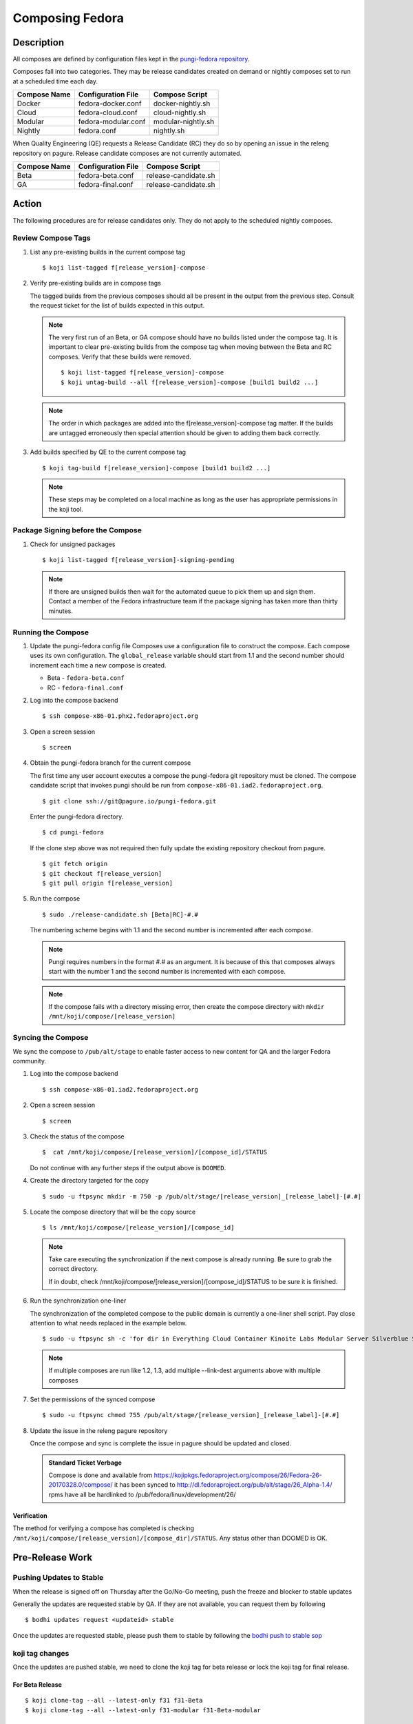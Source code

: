 .. SPDX-License-Identifier:    CC-BY-SA-3.0


================
Composing Fedora
================

Description
===========
All composes are defined by configuration files kept in the `pungi-fedora repository`_.

Composes fall into two categories. They may be release candidates created on demand
or nightly composes set to run at a scheduled time each day.

=============== ===================== =======================
Compose Name    Configuration File    Compose Script
=============== ===================== =======================
Docker          fedora-docker.conf    docker-nightly.sh
Cloud           fedora-cloud.conf     cloud-nightly.sh
Modular         fedora-modular.conf   modular-nightly.sh
Nightly         fedora.conf           nightly.sh
=============== ===================== =======================

When Quality Engineering (QE) requests a Release Candidate (RC) they do so by opening
an issue in the releng repository on pagure. Release candidate composes are not
currently automated.

=============== ===================== =======================
Compose Name    Configuration File    Compose Script
=============== ===================== =======================
Beta            fedora-beta.conf      release-candidate.sh
GA              fedora-final.conf     release-candidate.sh
=============== ===================== =======================

Action
======
The following procedures are for release candidates only. They do not apply to the
scheduled nightly composes.

Review Compose Tags
-------------------
#. List any pre-existing builds in the current compose tag

   ::

        $ koji list-tagged f[release_version]-compose

#. Verify pre-existing builds are in compose tags

   The tagged builds from the previous composes should all be present in the
   output from the previous step. Consult the request ticket for the list
   of builds expected in this output.

   .. note::
      The very first run of an Beta, or GA compose should have no builds
      listed under the compose tag. It is important to clear pre-existing builds
      from the compose tag when moving between the Beta and RC composes.
      Verify that these builds were removed.

      ::

           $ koji list-tagged f[release_version]-compose
           $ koji untag-build --all f[release_version]-compose [build1 build2 ...]

   .. note::
      The order in which packages are added into the f[release_version]-compose tag
      matter. If the builds are untagged erroneously then special attention should
      be given to adding them back correctly.


#. Add builds specified by QE to the current compose tag

   ::

        $ koji tag-build f[release_version]-compose [build1 build2 ...]

   .. note::
       These steps may be completed on a local machine as long as the user has
       appropriate permissions in the koji tool.

Package Signing before the Compose
----------------------------------
#. Check for unsigned packages

   ::

        $ koji list-tagged f[release_version]-signing-pending

   .. note::
      If there are unsigned builds then wait for the automated queue to pick
      them up and sign them. Contact a member of the Fedora infrastructure team
      if the package signing has taken more than thirty minutes.


Running the Compose
-------------------
#. Update the pungi-fedora config file
   Composes use a configuration file to construct the compose. Each
   compose uses its own configuration. The ``global_release`` variable
   should start from 1.1 and the second number should increment each time
   a new compose is created.

   * Beta - ``fedora-beta.conf``
   * RC - ``fedora-final.conf``

#. Log into the compose backend

   ::

        $ ssh compose-x86-01.phx2.fedoraproject.org

#. Open a screen session

   ::

        $ screen

#. Obtain the pungi-fedora branch for the current compose

   The first time any user account executes a compose the pungi-fedora
   git repository must be cloned. The compose candidate script that
   invokes pungi should be run from 
   ``compose-x86-01.iad2.fedoraproject.org``.

   ::

        $ git clone ssh://git@pagure.io/pungi-fedora.git

   Enter the pungi-fedora directory.

   ::

        $ cd pungi-fedora

   If the clone step above was not required then fully update the existing
   repository checkout from pagure.

   ::

        $ git fetch origin
        $ git checkout f[release_version]
        $ git pull origin f[release_version]

#. Run the compose

   ::

        $ sudo ./release-candidate.sh [Beta|RC]-#.#

   The numbering scheme begins with 1.1 and the second number is incremented
   after each compose.

   .. note::
      Pungi requires numbers in the format #.# as an argument. It is because
      of this that composes always start with the number 1 and the second
      number is incremented with each compose.

   .. note::
       If the compose fails with a directory missing error, then create
       the compose directory with ``mkdir /mnt/koji/compose/[release_version]``

Syncing the Compose
-------------------

We sync the compose to ``/pub/alt/stage`` to enable faster access to new content
for QA and the larger Fedora community.

#. Log into the compose backend

   ::

        $ ssh compose-x86-01.iad2.fedoraproject.org

#. Open a screen session

   ::

        $ screen

#. Check the status of the compose

   ::

        $  cat /mnt/koji/compose/[release_version]/[compose_id]/STATUS

   Do not continue with any further steps if the output above is ``DOOMED``.

#. Create the directory targeted for the copy
   ::

        $ sudo -u ftpsync mkdir -m 750 -p /pub/alt/stage/[release_version]_[release_label]-[#.#]

#. Locate the compose directory that will be the copy source
   ::

        $ ls /mnt/koji/compose/[release_version]/[compose_id]

   .. note::
      Take care executing the synchronization if the next compose
      is already running. Be sure to grab the correct directory.

      If in doubt, check /mnt/koji/compose/[release_version]/[compose_id]/STATUS
      to be sure it is finished.

#. Run the synchronization one-liner

   The synchronization of the completed compose to the public domain is currently
   a one-liner shell script.  Pay close attention to what needs replaced in the example
   below.

   ::

        $ sudo -u ftpsync sh -c 'for dir in Everything Cloud Container Kinoite Labs Modular Server Silverblue Spins Workstation metadata; do rsync -avhH /mnt/koji/compose/31/Fedora-31-20190911.0/compose/$dir/ /pub/alt/stage/31_Beta-1.1/$dir/ --link-dest=/pub/fedora/linux/development/31/Everything/ --link-dest=/pub/alt/stage/31_Beta-1.1/Everything/; done'

   .. note::
      If multiple composes are run like 1.2, 1.3, add multiple --link-dest arguments above with multiple composes

#. Set the permissions of the synced compose
   ::

        $ sudo -u ftpsync chmod 755 /pub/alt/stage/[release_version]_[release_label]-[#.#]

#. Update the issue in the releng pagure repository

   Once the compose and sync is complete the issue in pagure should be updated and closed.

   .. admonition:: Standard Ticket Verbage

      Compose is done and available from https://kojipkgs.fedoraproject.org/compose/26/Fedora-26-20170328.0/compose/ it has been synced to http://dl.fedoraproject.org/pub/alt/stage/26_Alpha-1.4/ rpms have all be hardlinked to /pub/fedora/linux/development/26/

Verification
^^^^^^^^^^^^

The method for verifying a compose has completed is checking ``/mnt/koji/compose/[release_version]/[compose_dir]/STATUS``.
Any status other than DOOMED is OK.

Pre-Release Work
================

Pushing Updates to Stable
-------------------------

When the release is signed off on Thursday after the Go/No-Go meeting, push the freeze and blocker to stable updates

Generally the updates are requested stable by QA. If they are not available, you can request them by following

::

   $ bodhi updates request <updateid> stable

Once the updates are requested stable, please push them to stable by following the `bodhi push to stable sop`_

koji tag changes
----------------

Once the updates are pushed stable, we need to clone the koji tag for beta release or lock the koji tag for final release.

For Beta Release
^^^^^^^^^^^^^^^^

::

   $ koji clone-tag --all --latest-only f31 f31-Beta
   $ koji clone-tag --all --latest-only f31-modular f31-Beta-modular

For Final Release
^^^^^^^^^^^^^^^^^

::

   $ koji edit-tag --lock f31
   $ koji edit-tag --lock f31-modular

Bodhi Changes
-------------

Set the bodhi release to ``current``

::

   $ bodhi releases edit --name F31 --state current

Changes for Final Release
=========================

Once Final is GO, we need to perform different changes as that of Beta release.

Last Branched Compose
---------------------

Manually run a branched compose so that the GOLD content is same as the nightly compose.
This also helps in updating the silverblue refs as that of the GOLD content.

Update silverblue refs
----------------------

Please update the refs as per the following commands on `bodhi-backend01.phx2.fedoraproject.org`

::

   $ sudo ostree refs --create=fedora/31/x86_64/updates/silverblue  fedora/31/x86_64/silverblue
   $ sudo ostree refs --create=fedora/31/aarch64/updates/silverblue fedora/31/aarch64/silverblue
   $ sudo ostree refs --create=fedora/31/ppc64le/updates/silverblue fedora/31/ppc64le/silverblue

   $ sudo ostree refs --delete fedora/31/x86_64/silverblue
   $ sudo ostree refs --delete fedora/31/aarch64/silverblue
   $ sudo ostree refs --delete fedora/31/ppc64le/silverblue

   $ sudo ostree refs --alias --create=fedora/31/x86_64/silverblue  fedora/31/x86_64/updates/silverblue
   $ sudo ostree refs --alias --create=fedora/31/aarch64/silverblue fedora/31/aarch64/updates/silverblue
   $ sudo ostree refs --alias --create=fedora/31/ppc64le/silverblue fedora/31/ppc64le/updates/silverblue

.. note::
   Before pushing the updates to fxx-updates, run the last branched compose so that both branched and rc composes have the same content.
   Once the branched compose is done, then update the silverblue refs as mentioned above.
   If the order is changed, that will screw up the refs


Disable Branched Compose
------------------------

Now that we have a final GOLD compose, we dont need nightly branched composes anymore.
This is disabled in `releng role`_ in infra ansible repo and then running the playbook.

::

   $ sudo rbac-playbook groups/releng-compose.yml


Lift RelEng freeze
------------------

Lift the RelEng Freeze so that the updates will be pushed to stable.
This is done by editing `RelEngFrozen variable`_ in infra ansible repo and then run the bodhi playbook.

::

   $ sudo rbac-playbook groups/bodhi-backend.yml

Other Changes
-------------

These changes include enabling nightly container and cloud composes, other variable changes in infra ansible repo,
bodhi pungi config changes, updates sync changes and others.

Run the appropriate playbooks after the following changes

::

   diff --git a/roles/releng/files/branched b/roles/releng/files/branched
    index 966f5c3..1c0454f 100644
    --- a/roles/releng/files/branched
    +++ b/roles/releng/files/branched
    @@ -1,3 +1,3 @@
     # branched compose
    -MAILTO=releng-cron@lists.fedoraproject.org
    -15 7 * * * root TMPDIR=`mktemp -d /tmp/branched.XXXXXX` && cd $TMPDIR && git clone https://pagure.io/pungi-fedora.git && cd pungi-fedora && git checkout f31 && /usr/local/bin/lock-wrapper branched-compose "PYTHONMALLOC=debug LANG=en_US.UTF-8 ./nightly.sh" && sudo -u ftpsync /usr/local/bin/update-fullfiletimelist -l /pub/fedora-secondary/update-fullfiletimelist.lock -t /pub fedora fedora-secondary
    +#MAILTO=releng-cron@lists.fedoraproject.org
    +#15 7 * * * root TMPDIR=`mktemp -d /tmp/branched.XXXXXX` && cd $TMPDIR && git clone https://pagure.io/pungi-fedora.git && cd pungi-fedora && git checkout f31 && /usr/local/bin/lock-wrapper branched-compose "PYTHONMALLOC=debug LANG=en_US.UTF-8 ./nightly.sh" && sudo -u ftpsync /usr/local/bin/update-fullfiletimelist -l /pub/fedora-secondary/update-fullfiletimelist.lock -t /pub fedora fedora-secondary
    diff --git a/roles/releng/files/cloud-updates b/roles/releng/files/cloud-updates
    index a0ffbe8..287d57d 100644
    --- a/roles/releng/files/cloud-updates
    +++ b/roles/releng/files/cloud-updates
    @@ -6,6 +6,6 @@ MAILTO=releng-cron@lists.fedoraproject.org
     MAILTO=releng-cron@lists.fedoraproject.org
     15 7 * * * root TMPDIR=`mktemp -d /tmp/CloudF29.XXXXXX` && pushd $TMPDIR && git clone -n https://pagure.io/pungi-fedora.git && cd pungi-fedora && git checkout f29 && LANG=en_US.UTF-8 ./cloud-nightly.sh RC-$(date "+\%Y\%m\%d").0 && popd && rm -rf $TMPDIR
     
    -#Fedora 28 Cloud nightly compose
    -#MAILTO=releng-cron@lists.fedoraproject.org
    -#15 8 * * * root TMPDIR=`mktemp -d /tmp/CloudF28.XXXXXX` && pushd $TMPDIR && git clone -n https://pagure.io/pungi-fedora.git && cd pungi-fedora && git checkout f28 && LANG=en_US.UTF-8 ./cloud-nightly.sh RC-$(date "+\%Y\%m\%d").0 && popd && rm -rf $TMPDIR
    +#Fedora 31 Cloud nightly compose
    +MAILTO=releng-cron@lists.fedoraproject.org
    +15 8 * * * root TMPDIR=`mktemp -d /tmp/CloudF31.XXXXXX` && pushd $TMPDIR && git clone -n https://pagure.io/pungi-fedora.git && cd pungi-fedora && git checkout f31 && LANG=en_US.UTF-8 ./cloud-nightly.sh RC-$(date "+\%Y\%m\%d").0 && popd && rm -rf $TMPDIR
    diff --git a/roles/releng/files/container-updates b/roles/releng/files/container-updates
    index d763149..5446840 100644
    --- a/roles/releng/files/container-updates
    +++ b/roles/releng/files/container-updates
    @@ -1,6 +1,6 @@
    -#Fedora 28 Container Updates nightly compose
    -#MAILTO=releng-cron@lists.fedoraproject.org
    -#45 5 * * * root TMPDIR=`mktemp -d /tmp/containerF28.XXXXXX` && pushd $TMPDIR && git clone -n https://pagure.io/pungi-fedora.git && cd pungi-fedora && git checkout f28 && LANG=en_US.UTF-8 ./container-nightly.sh RC-$(date "+\%Y\%m\%d").0 && popd && rm -rf $TMPDIR
    +#Fedora 31 Container Updates nightly compose
    +MAILTO=releng-cron@lists.fedoraproject.org
    +45 5 * * * root TMPDIR=`mktemp -d /tmp/containerF31.XXXXXX` && pushd $TMPDIR && git clone -n https://pagure.io/pungi-fedora.git && cd pungi-fedora && git checkout f31 && LANG=en_US.UTF-8 ./container-nightly.sh RC-$(date "+\%Y\%m\%d").0 && popd && rm -rf $TMPDIR
     
     # Fedora 30 Container Updates nightly compose
     MAILTO=releng-cron@lists.fedoraproject.org
    diff --git a/vars/all/00-FedoraCycleNumber.yaml b/vars/all/00-FedoraCycleNumber.yaml
    index 22476b0..4bd0d46 100644
    --- a/vars/all/00-FedoraCycleNumber.yaml
    +++ b/vars/all/00-FedoraCycleNumber.yaml
    @@ -1 +1 @@
    -FedoraCycleNumber: 30
    +FedoraCycleNumber: 31

    diff --git a/vars/all/FedoraBranched.yaml b/vars/all/FedoraBranched.yaml
    index 42ac534..0bbcc1d 100644
    --- a/vars/all/FedoraBranched.yaml
    +++ b/vars/all/FedoraBranched.yaml
    @@ -1 +1 @@
    -FedoraBranched: True 
    +FedoraBranched: False 

    diff --git a/vars/all/FedoraPreviousPrevious.yaml b/vars/all/FedoraPreviousPrevious.yaml
    index a8e3d3b..a061e04 100644
    --- a/vars/all/FedoraPreviousPrevious.yaml
    +++ b/vars/all/FedoraPreviousPrevious.yaml
    @@ -1 +1 @@
    -FedoraPreviousPrevious: False
    +FedoraPreviousPrevious: True 
    diff --git a/vars/all/Frozen.yaml b/vars/all/Frozen.yaml
    index 97d3bc3..7578a88 100644
    --- a/vars/all/Frozen.yaml
    +++ b/vars/all/Frozen.yaml
    @@ -1 +1 @@
    -Frozen: True
    +Frozen: False 
    
    
    diff --git a/roles/bodhi2/backend/templates/pungi.rpm.conf.j2 b/roles/bodhi2/backend/templates/pungi.rpm.conf.j2
    index 688bade..28b524a 100644
    --- a/roles/bodhi2/backend/templates/pungi.rpm.conf.j2
    +++ b/roles/bodhi2/backend/templates/pungi.rpm.conf.j2
    @@ -179,8 +179,8 @@ ostree = {
                         # In the case of testing, also inject the last stable updates
                         "https://kojipkgs{{ env_suffix }}.fedoraproject.org/compose/updates/f[[ release.version_int ]]-updates/compose/Everything/$basearch/os/",
                     [% endif %]
    -                # For f31 the compose location is going to be under /compose/branched/
    -                [% if release.version_int == 31 %]
    +                # For F32 the compose location is going to be under /compose/branched/
    +                [% if release.version_int == 32 %]
                         "https://kojipkgs{{ env_suffix }}.fedoraproject.org/compose/branched/latest-Fedora-[[ release.version_int ]]/compose/Everything/$basearch/os/"
                     [% else %]
                         "https://kojipkgs{{ env_suffix }}.fedoraproject.org/compose/[[ release.version_int ]]/latest-Fedora-[[ release.version_int ]]/compose/Everything/$basearch/os/"
    
    diff --git a/roles/bodhi2/backend/templates/pungi.rpm.conf.j2 b/roles/bodhi2/backend/templates/pungi.rpm.conf.j2
    index 28b524a..640ddf0 100644
    --- a/roles/bodhi2/backend/templates/pungi.rpm.conf.j2
    +++ b/roles/bodhi2/backend/templates/pungi.rpm.conf.j2
    @@ -193,8 +193,8 @@ ostree = {
                     "ostree_ref": "fedora/[[ release.version_int ]]/${basearch}/testing/silverblue",
                 [% endif %]
                 "tag_ref": False,
    -            "arches": ["x86_64"],
    -            "failable": ["x86_64"]
    +            "arches": ["x86_64", "ppc64le", "aarch64" ],
    +            "failable": ["x86_64", "ppc64le", "aarch64" ]
             },
         ]
     }
    
    
    diff --git a/roles/bodhi2/backend/files/new-updates-sync b/roles/bodhi2/backend/files/new-updates-sync
    index d08c893..2d0fb4d 100755
    --- a/roles/bodhi2/backend/files/new-updates-sync
    +++ b/roles/bodhi2/backend/files/new-updates-sync
    @@ -25,8 +25,9 @@ RELEASES = {'f31': {'topic': 'fedora',
                         'modules': ['fedora', 'fedora-secondary'],
                         'repos': {'updates': {
                             'from': 'f31-updates',
    -                        'ostrees': [{'ref': 'fedora/31/x86_64/updates/silverblue',
    -                                     'dest': OSTREEDEST}],
    +                        'ostrees': [{'ref': 'fedora/31/%(arch)s/updates/silverblue',
    +                                     'dest': OSTREEDEST,
    +                                     'arches': ['x86_64', 'ppc64le', 'aarch64']}],
                             'to': [{'arches': ['x86_64', 'armhfp', 'aarch64', 'source'],
                                     'dest': os.path.join(FEDORADEST, '31', 'Everything')},
                                    {'arches': ['ppc64le', 's390x'],
    @@ -34,8 +35,9 @@ RELEASES = {'f31': {'topic': 'fedora',
                                   ]},
                                   'updates-testing': {
                             'from': 'f31-updates-testing',
    -                        'ostrees': [{'ref': 'fedora/31/x86_64/testing/silverblue',
    -                                     'dest': OSTREEDEST}],
    +                        'ostrees': [{'ref': 'fedora/31/%(arch)s/testing/silverblue',
    +                                     'dest': OSTREEDEST,
    +                                     'arches': ['x86_64', 'ppc64le', 'aarch64']}],
                             'to': [{'arches': ['x86_64', 'aarch64', 'armhfp', 'source'],
                                     'dest': os.path.join(FEDORADEST, 'testing', '31', 'Everything')},
                                    {'arches': ['ppc64le', 's390x'],
    
    
    diff --git a/roles/pkgdb-proxy/files/pkgdb-gnome-software-collections.json b/roles/pkgdb-proxy/files/pkgdb-gnome-software-collections.json
    index aac977e..9e0cbf2 100644
    --- a/roles/pkgdb-proxy/files/pkgdb-gnome-software-collections.json
    +++ b/roles/pkgdb-proxy/files/pkgdb-gnome-software-collections.json
    @@ -12,14 +12,14 @@
           "version": "devel"
         },
         {
    -      "allow_retire": true,
    +      "allow_retire": false,
           "branchname": "f31",
           "date_created": "2014-05-14 12:36:15",
           "date_updated": "2018-08-14 17:07:23",
           "dist_tag": ".fc31",
           "koji_name": "f31",
           "name": "Fedora",
    -      "status": "Under Development",
    +      "status": "Active",
           "version": "31"
         },
         {

Bodhi config
------------

After Beta
----------
::

    diff --git a/vars/all/FedoraBranchedBodhi.yaml b/vars/all/FedoraBranchedBodhi.yaml
    index 606eb2e..ca2ba61 100644
    --- a/vars/all/FedoraBranchedBodhi.yaml
    +++ b/vars/all/FedoraBranchedBodhi.yaml
    @@ -3,4 +3,4 @@
    #prebeta: After bodhi enablement/beta freeze and before beta release
    #postbeta: After beta release and before final release
    #current: After final release
    -FedoraBranchedBodhi: prebeta
    +FedoraBranchedBodhi: postbeta

After Final
-----------
::

    diff --git a/vars/all/FedoraBranchedBodhi.yaml b/vars/all/FedoraBranchedBodhi.yaml
    index 380f61d..76ba14d 100644
    --- a/vars/all/FedoraBranchedBodhi.yaml
    +++ b/vars/all/FedoraBranchedBodhi.yaml
    @@ -1,2 +1,2 @@
    #options are: prebeta, postbeta, current
    -FedoraBranchedBodhi: postbeta 
    +FedoraBranchedBodhi: current 


Mirroring
---------

Run `stage-release.sh` script from `releng repo`_ in pagure on `bodhi-backend01.phx2.fedoraproject.org`, this will sign the checksums
and will put the content on mirrors.

For Beta
^^^^^^^^

::

   $ sh scripts/stage-release.sh 32_Beta Fedora-32-20200312.0 32_Beta-1.2 fedora-32 1

For Final
^^^^^^^^^

::

   $ sh scripts/stage-release.sh 32 Fedora-32-20200415.0 32_RC-1.1 fedora-32 0

.. note::
   Make sure to grab the directory size usage numbers which is used to send an email to `mirror-admin@lists.fedoraproject.org` list.


Sync the signed checksums to stage
----------------------------------

We need to sync the signed checksums to /pub/alt/stage/ by running the following command

::

   $ for dir in Everything Cloud CloudImages Docker Labs Server Spins Workstation WorkstationOstree metadata; do sudo -u ftpsync rsync -avhH /mnt/koji/compose/26/Fedora-26-20170328.0/compose/$dir/ /pub/alt/stage/26_Alpha-1.4/$dir/ --link-dest=/pub/fedora/linux/development/26/Everything/ --link-dest=/pub/alt/stage/26_Alpha-1.1/Everything/ --link-dest=/pub/alt/stage/26_Alpha-1.2/Everything/ --link-dest=/pub/alt/stage/26_Alpha-1.3/Everything --link-dest=/pub/alt/stage/26_Alpha-1.4/Everything; done

Move development to release folder with mirrormanager
=====================================================

Two weeks after the release move bits from development to release directory

#. ssh to the mm-backend01.iad2.fedoraproject.org
      ::
         $ ssh mm-backend01.iad2.fedoraproject.org

#. get root
      ::
         $ sudo su

#. run the mm2_move-devel-to-release
      ::
         $ mm2_move-devel-to-release --version=35 --category='Fedora Linux'


Consider before Running
=======================
Composes and file synchronizations should be run in a screen session on a remote machine. This enables the
operator to withstand network connection issues.

.. _pungi-fedora repository:
    https://pagure.io/pungi-fedora
.. _bodhi push to stable sop:
   https://docs.pagure.org/releng/sop_pushing_updates.html#pushing-stable-updates-during-freeze
.. _RelEngFrozen variable:
   https://infrastructure.fedoraproject.org/cgit/ansible.git/tree/vars/all/RelEngFrozen.yaml
.. _releng role:
   https://infrastructure.fedoraproject.org/cgit/ansible.git/tree/roles/releng
.. _releng repo:
   https://pagure.io/releng

